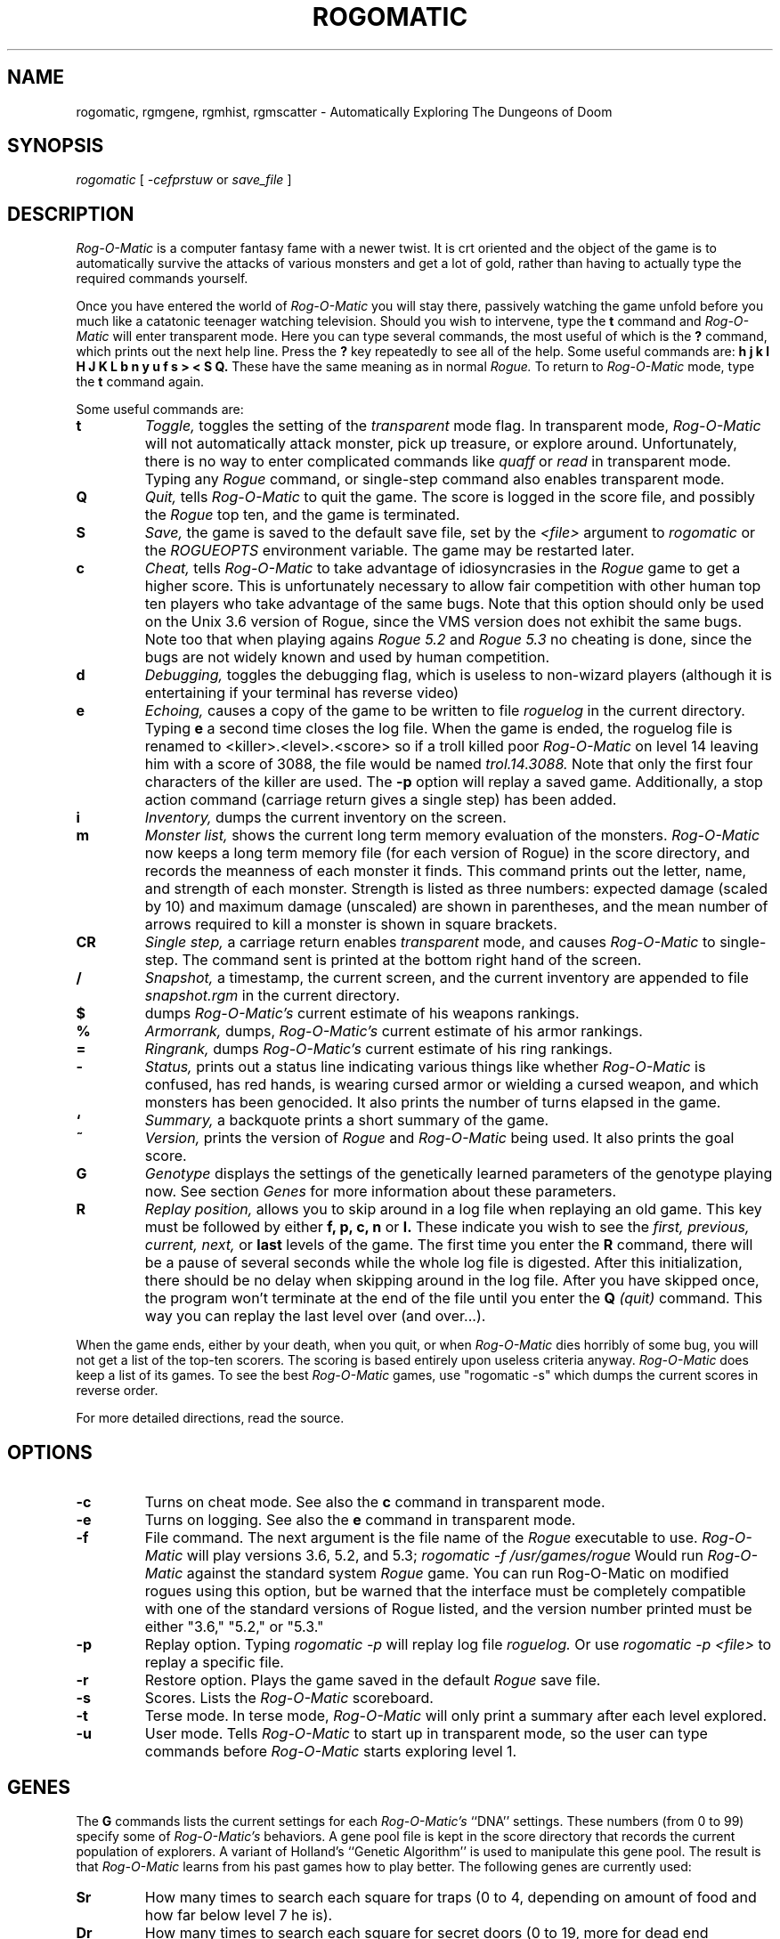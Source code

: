 .TH ROGOMATIC 6 06/03/86
.UC 4
.SH NAME
rogomatic, rgmgene, rgmhist, rgmscatter \- Automatically Exploring The Dungeons of Doom
.SH SYNOPSIS
.I rogomatic
[
.I -cefprstuw
or
.I save_file
]
.SH DESCRIPTION
.PP
.I Rog-O-Matic
is a computer fantasy fame with a newer twist. It is crt oriented and the
object of the game is to automatically survive the attacks of various
monsters and get a lot of gold, rather than having to actually type the
required commands yourself.
.PP
Once you have entered the world of
.I Rog-O-Matic
you will stay there, passively watching the game unfold before you much
like a catatonic teenager watching television.
Should you wish to intervene, type the
.B t
command and
.I Rog-O-Matic
will enter transparent mode. Here you can type several commands, the
most useful of which is the
.B ?
command, which prints out the next help line. Press the
.B ?
key repeatedly to see all of the help.
Some useful commands are:
.B h
.B j
.B k
.B l
.B H
.B J
.B K
.B L
.B b
.B n
.B y
.B u
.B f
.B s
.B >
.B <
.B S
.B Q.
These have the same meaning as in normal
.I Rogue.
To return to
.I Rog-O-Matic
mode, type the
.B t
command again.
.PP
Some useful commands are:
.TP
.B t
.I Toggle,
toggles the setting of the
.I transparent
mode flag. In transparent mode,
.I Rog-O-Matic
will not automatically attack monster, pick up treasure, or explore
around. Unfortunately, there is no way to enter complicated commands
like
.I quaff
or
.I read
in transparent mode. Typing any
.I Rogue
command, or single-step command also enables transparent mode.
.TP
.B Q
.I Quit,
tells
.I Rog-O-Matic
to quit the game. The score is logged in the score file, and possibly the
.I Rogue
top ten, and the game is terminated.
.TP
.B S
.I Save,
the game is saved to the default save file, set by the
.I <file>
argument to
.I rogomatic
or the
.I ROGUEOPTS
environment variable. The game may be restarted later.
.TP
.B c
.I Cheat,
tells
.I Rog-O-Matic
to take advantage of idiosyncrasies in the
.I Rogue
game to get a higher score. This is unfortunately necessary to allow fair
competition with other human top ten players who take advantage of the same
bugs. Note that this option should only be used on the Unix 3.6 version
of Rogue, since the VMS version does not exhibit the same bugs.
Note too that when playing agains
.I Rogue 5.2
and
.I Rogue 5.3
no cheating is done, since the bugs are not widely known and used by
human competition.
.TP
.B d
.I Debugging,
toggles the debugging flag, which is useless to non-wizard
players (although it is entertaining if your terminal has reverse video)
.TP
.B e
.I Echoing,
causes a copy of the game to be written to file
.I roguelog
in the current directory. Typing
.B e
a second time closes the log file. When the game is ended, the roguelog
file is renamed to <killer>.<level>.<score> so if a troll killed poor
.I Rog-O-Matic
on level 14 leaving him with a score of 3088, the file would be named
.I trol.14.3088.
Note that only the first four characters of the killer are used.
The
.B -p
option will replay a saved game. Additionally, a stop action command
(carriage return gives a single step) has been added.
.TP
.B i
.I Inventory,
dumps the current inventory on the screen.
.TP
.B m
.I Monster list,
shows the current long term memory evaluation of the monsters.
.I Rog-O-Matic
now keeps a long term memory file (for each version of Rogue) in the
score directory, and records the meanness of each monster it finds.
This command prints out the letter, name, and strength of each monster.
Strength is listed as three numbers: expected damage (scaled by 10) and
maximum damage (unscaled) are shown in parentheses, and the mean number
of arrows required to kill a monster is shown in square brackets.
.TP
.B CR
.I Single step,
a carriage return enables
.I transparent
mode, and causes
.I Rog-O-Matic
to single-step. The command sent is printed at the
bottom right hand of the screen.
.TP
.B /
.I Snapshot,
a timestamp, the current screen, and the current inventory are appended
to file
.I snapshot.rgm
in the current directory.
.TP
.B $
.U Weaponrank,
dumps
.I Rog-O-Matic's
current estimate of his weapons rankings.
.TP
.B %
.I Armorrank,
dumps,
.I Rog-O-Matic's
current estimate of his armor rankings.
.TP
.B =
.I Ringrank,
dumps
.I Rog-O-Matic's
current estimate of his ring rankings.
.TP
.B -
.I Status,
prints out a status line indicating various things like whether
.I Rog-O-Matic
is confused, has red hands, is wearing cursed armor or wielding a cursed
weapon, and which monsters has been genocided.
It also prints the number of turns elapsed in the game.
.TP
.B `
.I Summary,
a backquote prints a short summary of the game.
.TP
.B ~
.I Version,
prints the version of
.I Rogue
and
.I Rog-O-Matic
being used. It also prints the goal score.
.TP
.B G
.I Genotype
displays the settings of the genetically learned parameters of the
genotype playing now. See section
.I Genes
for more information about these parameters.
.TP
.B R
.I Replay position,
allows you to skip around in a log file when replaying an old game.
This key must be followed by either
.B f, p, c, n
or
.B l.
These indicate you wish to see the
.I first, previous, current, next,
or
.B last
levels of the game. The first time you enter the
.B R
command, there will be a pause of several seconds while the whole log
file is digested. After this initialization, there should be no delay
when skipping around in the log file. After you have skipped once, the
program won't terminate at the end of the file until you enter the
.B Q
.I (quit)
command. This way you can replay the last level over (and over...).
.IR
.PP
When the game ends, either by your death, when you quit, or when
.I Rog-O-Matic
dies horribly of some bug, you will not get a list of the top-ten scorers.
The scoring is based entirely upon useless criteria anyway.
.I Rog-O-Matic
does keep a list of its games. To see the best
.I Rog-O-Matic
games, use "rogomatic -s" which dumps the current scores in reverse order.
.PP
For more detailed directions, read the source.
.SH OPTIONS
.TP
.B -c
Turns on cheat mode. See also the
.B c
command in transparent mode.
.TP
.B -e
Turns on logging. See also the
.B e
command in transparent mode.
.TP
.B -f
File command. The next argument is the file name of the
.I Rogue
executable to use.
.I Rog-O-Matic
will play versions 3.6, 5.2, and 5.3;
.I rogomatic -f /usr/games/rogue
Would run
.I Rog-O-Matic
against the standard system
.I Rogue
game. You can run Rog-O-Matic on modified rogues using this option,
but be warned that the interface must be completely compatible with
one of the standard versions of Rogue listed, and the version number
printed must be either "3.6," "5.2," or "5.3."
.TP
.B -p
Replay option. Typing
.I rogomatic -p
will replay log file
.I roguelog.
Or use
.I rogomatic -p <file>
to replay a specific file.
.TP
.B -r
Restore option. Plays the game saved in the default
.I Rogue
save file.
.TP
.B -s
Scores. Lists the
.I Rog-O-Matic
scoreboard.
.TP
.B -t
Terse mode. In terse mode,
.I Rog-O-Matic
will only print a summary after each level explored.
.TP
.B -u
User mode. Tells
.I Rog-O-Matic
to start up in transparent mode, so the user can type commands before
.I Rog-O-Matic
starts exploring level 1.
.SH GENES
The
.B G
commands lists the current settings for each
.I Rog-O-Matic's
``DNA'' settings. These numbers (from 0 to 99) specify some of
.I Rog-O-Matic's
behaviors. A gene pool file is kept in the score directory that
records the current population of explorers. A variant of Holland's
``Genetic Algorithm'' is used to manipulate this gene pool. The result
is that
.I Rog-O-Matic
learns from his past games how to play better. The following genes are
currently used:
.TP
.B Sr
How many times to search each square for traps (0 to 4, depending on
amount of food and how far below level 7 he is).
.TP
.B Dr
How many times to search each square for secret doors (0 to 19, more for
dead end passages not in mazes).
.TP
.B Re
How much to rest up when injured (until 40% to 80% healed, based on
experience level).
.TP
.B Ar
When to shoot arrows at enemies, the higher the number, the more likely
.I Rog-O-Matic
is to shoot arrows at monsters (both smaller monsters, and more arrows).
.TP
.B Ex
How soon to experiment with unknown potions and scrolls (between levels
1 and 10).
.TP
.B Rn
How likely he is to run from an opponent (the higher the number, the sooner
he will run).
.TP
.B Wk
How likely he is to wake a sleeping opponent (the higher the number, the
bigger the monster he will attack, even though it is sleeping).
.TP
.B Fd
How likely he is to hoard extra food. This affects how many rings he
wears, and how much he searches for traps.
.PP
.SH FILES
There are two executable files: rogomatic and player. Rogomatic
is a small program which forks and execs the Rogue process and then execs the
player process. Thus you must have access to all of these files. These are
available as
.PP
        ./rogomatic/bin/rogomatic
.br
        ./rogomatic/bin/player
.PP
If you are moving these files to another machine, you must either edit the
rogomatic module to change the name of the player process, or run rogomatic
from a directory containing the player module.
.PP
The score file is kept in
.PP
        ./.rogomatic/lib/rgmscore<version>
.br
        ./.rogomatic/lib/rgmdelta<version>
.PP
If this file does not exist, it is created.
The gene pool is kept in
.PP
        ./.rogomatic/lib/GenePool<version>
.PP
A log of all mutations and crossovers is kept in
.PP
        ./.rogomatic/lib/GeneLog<version>
.PP
The long term memory of monster attributes is kept in
.PP
        ./.rogomatic/lib/ltm<version>
.PP
A log of internal errors and bugs is kept in
.PP
        ./.rogomatic/lib/error<version>
.SH OTHER PROGRAMS
.PP
Several programs are used to summarize and display
.I Rog-O-Matic's
performance. They are in ./.rogomatic/bin. The
.I rgmgene
command summarizes the current population in the gene pool.
The
.I rgmscatter
command prints a scatter plot of all scores in the scorefile.
The
.I rgmhist
command prints a histogram of score (or levels if the
.B -l
option is given).
.SH SEE ALSO
rogue(6)
.SH BUGS
Occasionally
.I Rog-O-Matic
will dead-lock waiting for input from
-I Rogue.
When this happens, type an interrupt and enter the
.I t
command again. This usually wakes it up enough to re-start the game.
In completely unusual cases, try interrupting and then entering the
.I S
command to save the game, then re-start with "rogomatic -r". Sometimes
you will have to use transparent mode to get it down to the next level
before turning it loose again.
.SH HISTORY
.TP
03-Jul-86  Michael Mauldin (mlm) at Carnegie-Mellon University
Installed in /usr/misc, added documentation for rgmhist and rgmscatter.
.TP
01-Feb-85  Michael Mauldin (mlm) at CMU
Added genetic learning, UTexas mods, new titlepage, new version XIV.
.TP
01-Nov-83  Michael Mauldin (mlm) at CMU
Modified to include long term memory, and to play Rogue 5.3
.TP
31-Aug-83  Michael Mauldin (mlm) at CMU
Modified the replay command to allow skipping around and replaying
individual levels over and over.
.TP
16-Jun-83  Michael Mauldin (mlm) at CMU
Added error logging, single-step mode, fixed several small bug fixes,
modified title animation to display correct version number.
.TP
32-Apr-83  Hamey and Mauldin at CMU
Version XII, replaced
.I replay
command with an option which causes input to come from a log file, and
not from the Rogue process. This removes the necessity of a standalone
replay command.
.TP
16-Apr-83  Leonard Hamey (lgh) at CMU
Added ability to infer unseen halls and use them in searchto without
having trodden on them first. Modified exploration algorithm.
.TP
07-Nov-82  Michael Mauldin (mlm) at CMU
Added archery, homogeneous ring handling, removed keyact kludge.
.TP
27-Oct-82  Appel, Hamey, Jacobson, and Mauldin at CMU
Added support for Rogue 5.2, and various other improvements and fixes.
.TP
30-Sep-82  Michael Mauldin (mlm) at CMU
Added improved Invisible Stalker code, modified strength management,
Amulet handling, improved cheating. Was a total winner on Level 26 with a
score of 14,655.
.TP
18-May-82  Appel, Jacobson, and Mauldin at CMU
Added running away, level searching, wand and staff usage.
.TP
26-Apr-82  Michael Mauldin (mlm) at CMU
Added replay ability.
.TP
22-Apr-82  Michael Mauldin (mlm) at CMU
Added cheating mode and enhanced magic handling abilities.
.TP
11-Apr-82  Michael Mauldin (mlm) at CMU
Added searching for secret doors.
Modified breadth first search to avoid traps and prefer known safe squares.
Added detection of potions of blindness.
.TP
21-Mar-82  Michael Mauldin (mlm) at CMU
Added termcap support.
.TP
12-Jan-82  Andrew Appel (awa) and Guy Jacobson (guy) at CMU
Added breadth first search.
.TP
14-Oct-81  Andrew Appel (awa) and Guy Jacobson (guy) at CMU
Created.
